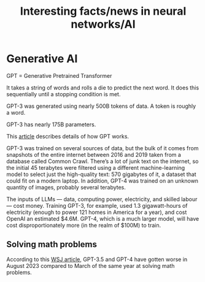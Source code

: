 #+TITLE: Interesting facts/news in neural networks/AI
#+FILETAGS: :AI:

* Generative AI

  GPT = Generative Pretrained Transformer

  It takes a string of words and rolls a die to predict the next
  word. It does this sequentially until a stopping condition is met.

  GPT-3 was generated using nearly 500B tokens of data. A token is
  roughly a word.

  GPT-3 has nearly 175B parameters.

  This [[https://drive.google.com/file/d/1P0chJKuHdGFL_Pshl6l0wyqMJ4Gu_KQV/view?usp=drivesdk][article]] describes details of how GPT works.

  GPT-3 was trained on several sources of data, but the bulk of it comes
  from snapshots of the entire internet between 2016 and 2019 taken from
  a database called Common Crawl. There’s a lot of junk text on the
  internet, so the initial 45 terabytes were filtered using a different
  machine-learning model to select just the high-quality text: 570
  gigabytes of it, a dataset that could fit on a modern laptop. In
  addition, GPT-4 was trained on an unknown quantity of images, probably
  several terabytes.

  The inputs of LLMs — data, computing power, electricity, and skilled
  labour — cost money. Training GPT-3, for example, used 1.3
  gigawatt-hours of electricity (enough to power 121 homes in America
  for a year), and cost OpenAI an estimated $4.6M. GPT-4, which is a
  much larger model, will have cost disproportionately more (in the
  realm of $100M) to train.

** Solving math problems

   According to this [[https://www.wsj.com/articles/chatgpt-openai-math-artificial-intelligence-8aba83f0][WSJ article]], GPT-3.5 and GPT-4 have gotten worse in
   August 2023 compared to March of the same year at solving math problems.
